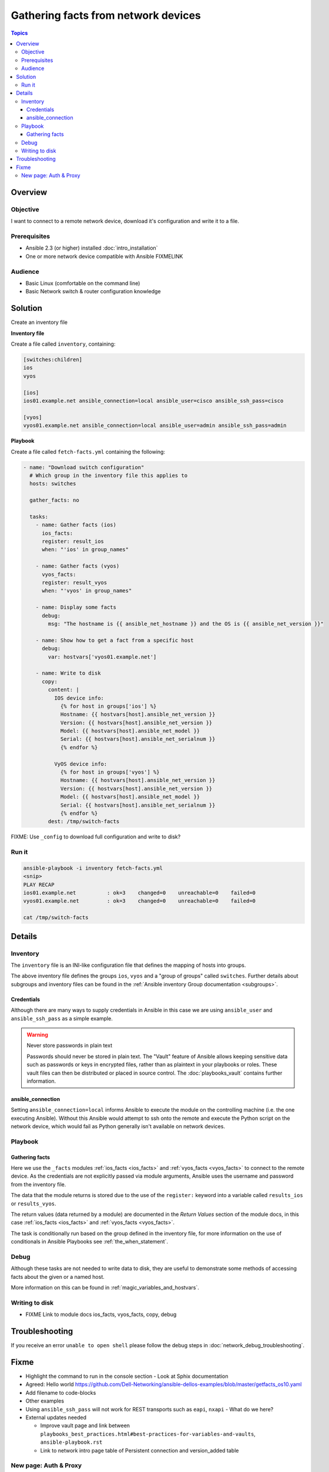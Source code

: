 .. network-example-facts:

************************************
Gathering facts from network devices
************************************

.. contents:: Topics


Overview
========

Objective
---------

I want to connect to a remote network device, download it's configuration and write it to a file.

Prerequisites
-------------

* Ansible 2.3 (or higher) installed :doc:`intro_installation`
* One or more network device compatible with Ansible FIXMELINK

Audience
--------

* Basic Linux (comfortable on the command line)
* Basic Network switch & router configuration knowledge


Solution
=========

Create an inventory file


**Inventory file**

Create a file called ``inventory``, containing:

.. code-block::

   [switches:children]
   ios
   vyos

   [ios]
   ios01.example.net ansible_connection=local ansible_user=cisco ansible_ssh_pass=cisco

   [vyos]
   vyos01.example.net ansible_connection=local ansible_user=admin ansible_ssh_pass=admin


**Playbook**

Create a file called ``fetch-facts.yml`` containing the following:

.. code-block:: yaml

   - name: "Download switch configuration"
     # Which group in the inventory file this applies to
     hosts: switches

     gather_facts: no

     tasks:
       - name: Gather facts (ios)
         ios_facts:
         register: result_ios
         when: "'ios' in group_names"

       - name: Gather facts (vyos)
         vyos_facts:
         register: result_vyos
         when: "'vyos' in group_names"

       - name: Display some facts
         debug:
           msg: "The hostname is {{ ansible_net_hostname }} and the OS is {{ ansible_net_version }}"

       - name: Show how to get a fact from a specific host
         debug:
           var: hostvars['vyos01.example.net']

       - name: Write to disk
         copy:
           content: |
             IOS device info:
               {% for host in groups['ios'] %}
               Hostname: {{ hostvars[host].ansible_net_version }}
               Version: {{ hostvars[host].ansible_net_version }}
               Model: {{ hostvars[host].ansible_net_model }}
               Serial: {{ hostvars[host].ansible_net_serialnum }}
               {% endfor %}

             VyOS device info:
               {% for host in groups['vyos'] %}
               Hostname: {{ hostvars[host].ansible_net_version }}
               Version: {{ hostvars[host].ansible_net_version }}
               Model: {{ hostvars[host].ansible_net_model }}
               Serial: {{ hostvars[host].ansible_net_serialnum }}
               {% endfor %}
           dest: /tmp/switch-facts


FIXME: Use ``_config`` to download full configuration and write to disk?

Run it
------

.. code-block:: console

   ansible-playbook -i inventory fetch-facts.yml
   <snip>
   PLAY RECAP
   ios01.example.net          : ok=3    changed=0    unreachable=0    failed=0
   vyos01.example.net         : ok=3    changed=0    unreachable=0    failed=0

   cat /tmp/switch-facts

Details
=======

Inventory
---------

The ``inventory`` file is an INI-like configuration file that defines the mapping of hosts into groups.

The above inventory file defines the groups ``ios``, ``vyos`` and a "group of groups" called ``switches``. Further details about subgroups and inventory files can be found in the :ref:`Ansible inventory Group documentation <subgroups>`.


Credentials
^^^^^^^^^^^

Although there are many ways to supply credentials in Ansible in this case we are using ``ansible_user`` and ``ansible_ssh_pass`` as a simple example.


.. warning:: Never store passwords in plain text

   Passwords should never be stored in plain text. The "Vault" feature of Ansible allows keeping sensitive data such as passwords or keys in encrypted files, rather than as plaintext in your playbooks or roles. These vault files can then be distributed or placed in source control. The :doc:`playbooks_vault` contains further information.

ansible_connection
^^^^^^^^^^^^^^^^^^

Setting ``ansible_connection=local`` informs Ansible to execute the module on the controlling machine (i.e. the one executing Ansible). Without this Ansible would attempt to ssh onto the remote and execute the Python script on the network device, which would fail as Python generally isn't available on network devices.


Playbook
--------

Gathering facts
^^^^^^^^^^^^^^^

Here we use the ``_facts`` modules :ref:`ios_facts <ios_facts>` and :ref:`vyos_facts <vyos_facts>` to connect to the remote device. As the credentials are not explicitly passed via module arguments, Ansible uses the username and password from the inventory file.

The data that the module returns is stored due to the use of the ``register:`` keyword into a variable called ``results_ios`` or ``results_vyos``.

The return values (data returned by a module) are documented in the `Return Values` section of the module docs, in this case :ref:`ios_facts <ios_facts>` and :ref:`vyos_facts <vyos_facts>`.

The task is conditionally run based on the group defined in the inventory file, for more information on the use of conditionals in Ansible Playbooks see :ref:`the_when_statement`.



Debug
-----

Although these tasks are not needed to write data to disk, they are useful to demonstrate some methods of accessing facts about the given or a named host.

More information on this can be found in :ref:`magic_variables_and_hostvars`.

Writing to disk
---------------

* FIXME Link to module docs ios_facts, vyos_facts, copy, debug

Troubleshooting
===============

If you receive an error ``unable to open shell`` please follow the debug steps in :doc:`network_debug_troubleshooting`.


.. seealso::

  * Network landing page
  * intro_inventory
  * playbooks_best_practices.html#best-practices-for-variables-and-vaults

Fixme
=====

* Highlight the command to run in the console section - Look at Sphix documentation
* Agreed: Hello world https://github.com/Dell-Networking/ansible-dellos-examples/blob/master/getfacts_os10.yaml

* Add filename to code-blocks

* Other examples


* Using ``ansible_ssh_pass`` will not work for REST transports such as ``eapi``, ``nxapi`` - What do we here?

* External updates needed

  * Improve vault page and link between ``playbooks_best_practices.html#best-practices-for-variables-and-vaults``, ``ansible-playbook.rst``
  * Link to network intro page table of Persistent connection and version_added table


New page: Auth & Proxy
----------------------

This section needs moving to a new page, just made notes here while I was developing this:

FIXME Link to details regarding different ways to specify credentials (this should be in the main docs somewhere). This should just be a summary that links to the existing docs (``intro_inventory``, ``playbooks_best_practices.html#best-practices-for-variables-and-vaults``, ``ansible-playbook.rst``, etc)

Somewhere in the main docs we need to list the different ways of authenticating


:Command line:

  * Using ``--user`` (``-u``) and ``--ask-pass`` (``-k``).
  * Note: This only works if all devices use the same credentials

:Inventory file:

  :``ansible_user``:

    * Details
    * Link to main docs

  :``ansible_ssh_pass``:

    * Generally used along side ``ansible_user``.
    * Not for REST transports such as `eapi`, `nxapi`.
    * Link to main docs

  :``ansible_ssh_private_key_file``:

    * Details
    * Link to main docs

:top-level module options:

  * As of Ansible 2.3 this is deprecated.
  * Link to main docs

:``provider``: argument to module:

  * This is OK
  * Link to main docs

:Env variables:

  * ``ANSIBLE_NET_USERNAME``
  * ``ANSIBLE_NET_PASSWORD``
